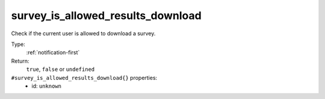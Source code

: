.. _survey_is_allowed_results_download:

survey_is_allowed_results_download
^^^^^^^^^^^^^^^^^^^^^^^^^^^^^^^^^^

Check if the current user is allowed to download a survey. 


Type: 
    :ref:`notification-first`

Return: 
    ``true``, ``false`` or ``undefined``

``#survey_is_allowed_results_download{}`` properties:
    - id: ``unknown``
